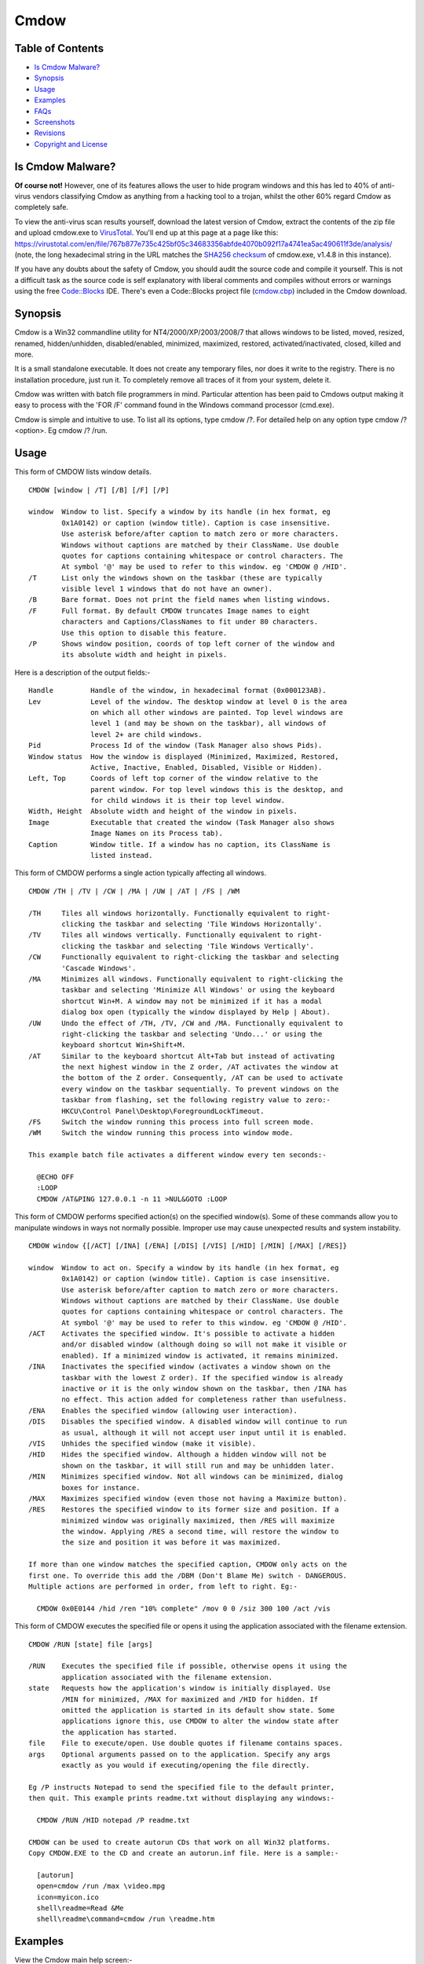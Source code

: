 =====
Cmdow
=====

Table of Contents
-----------------

* `Is Cmdow Malware?`_
* Synopsis_
* Usage_
* Examples_
* FAQs_
* Screenshots_
* Revisions_
* `Copyright and License`_

Is Cmdow Malware?
-----------------

**Of course not!** However, one of its features allows the user to hide program windows and this has led to 40% of anti-virus vendors classifying Cmdow as anything from a hacking tool to a trojan, whilst the other 60% regard Cmdow as completely safe.

To view the anti-virus scan results yourself, download the latest version of Cmdow, extract the contents of the zip file and upload cmdow.exe to `VirusTotal`__. You'll end up at this page at a page like this: 
https://virustotal.com/en/file/767b877e735c425bf05c34683356abfde4070b092f17a4741ea5ac490611f3de/analysis/ (note, the long hexadecimal string in the URL matches the `SHA256 checksum`__ of cmdow.exe, v1.4.8 in this instance).

If you have any doubts about the safety of Cmdow, you should audit the source code and compile it yourself. This is not a difficult task as the source code is self explanatory with liberal comments and compiles without errors or warnings using the free `Code::Blocks`__ IDE. There's even a Code::Blocks project file (`cmdow.cbp`_) included in the Cmdow download.

__ https://virustotal.com/
__ https://en.wikipedia.org/wiki/Sha1sum
__ http://www.codeblocks.org/
.. _cmdow.cbp: LICENSE.txt

Synopsis
--------

Cmdow is a Win32 commandline utility for NT4/2000/XP/2003/2008/7 that allows windows to be listed, moved, resized, renamed, hidden/unhidden, disabled/enabled, minimized, maximized, restored, activated/inactivated, closed, killed and more.

It is a small standalone executable. It does not create any temporary files, nor does it write to the registry. There is no installation procedure, just run it. To completely remove all traces of it from your system, delete it.

Cmdow was written with batch file programmers in mind. Particular attention has been paid to Cmdows output making it easy to process with the 'FOR /F' command found in the Windows command processor (cmd.exe).

Cmdow is simple and intuitive to use. To list all its options, type cmdow /?. For detailed help on any option type cmdow /? <option>. Eg cmdow /? /run.

Usage
-----

This form of CMDOW lists window details.

::

  CMDOW [window | /T] [/B] [/F] [/P]

  window  Window to list. Specify a window by its handle (in hex format, eg
          0x1A0142) or caption (window title). Caption is case insensitive.
          Use asterisk before/after caption to match zero or more characters.
          Windows without captions are matched by their ClassName. Use double
          quotes for captions containing whitespace or control characters. The
          At symbol '@' may be used to refer to this window. eg 'CMDOW @ /HID'.
  /T      List only the windows shown on the taskbar (these are typically
          visible level 1 windows that do not have an owner).
  /B      Bare format. Does not print the field names when listing windows.
  /F      Full format. By default CMDOW truncates Image names to eight
          characters and Captions/ClassNames to fit under 80 characters.
          Use this option to disable this feature.
  /P      Shows window position, coords of top left corner of the window and
          its absolute width and height in pixels.

Here is a description of the output fields:-

::

  Handle         Handle of the window, in hexadecimal format (0x000123AB).
  Lev            Level of the window. The desktop window at level 0 is the area
                 on which all other windows are painted. Top level windows are
                 level 1 (and may be shown on the taskbar), all windows of
                 level 2+ are child windows.
  Pid            Process Id of the window (Task Manager also shows Pids).
  Window status  How the window is displayed (Minimized, Maximized, Restored,
                 Active, Inactive, Enabled, Disabled, Visible or Hidden).
  Left, Top      Coords of left top corner of the window relative to the
                 parent window. For top level windows this is the desktop, and
                 for child windows it is their top level window.
  Width, Height  Absolute width and height of the window in pixels.
  Image          Executable that created the window (Task Manager also shows
                 Image Names on its Process tab).
  Caption        Window title. If a window has no caption, its ClassName is
                 listed instead.

This form of CMDOW performs a single action typically affecting all windows.

::

  CMDOW /TH | /TV | /CW | /MA | /UW | /AT | /FS | /WM

  /TH     Tiles all windows horizontally. Functionally equivalent to right-
          clicking the taskbar and selecting 'Tile Windows Horizontally'.
  /TV     Tiles all windows vertically. Functionally equivalent to right-
          clicking the taskbar and selecting 'Tile Windows Vertically'.
  /CW     Functionally equivalent to right-clicking the taskbar and selecting
          'Cascade Windows'.
  /MA     Minimizes all windows. Functionally equivalent to right-clicking the
          taskbar and selecting 'Minimize All Windows' or using the keyboard
          shortcut Win+M. A window may not be minimized if it has a modal
          dialog box open (typically the window displayed by Help | About).
  /UW     Undo the effect of /TH, /TV, /CW and /MA. Functionally equivalent to
          right-clicking the taskbar and selecting 'Undo...' or using the
          keyboard shortcut Win+Shift+M.
  /AT     Similar to the keyboard shortcut Alt+Tab but instead of activating
          the next highest window in the Z order, /AT activates the window at
          the bottom of the Z order. Consequently, /AT can be used to activate
          every window on the taskbar sequentially. To prevent windows on the 
          taskbar from flashing, set the following registry value to zero:-
          HKCU\Control Panel\Desktop\ForegroundLockTimeout.
  /FS     Switch the window running this process into full screen mode.
  /WM     Switch the window running this process into window mode.

  This example batch file activates a different window every ten seconds:-

    @ECHO OFF
    :LOOP
    CMDOW /AT&PING 127.0.0.1 -n 11 >NUL&GOTO :LOOP

This form of CMDOW performs specified action(s) on the specified window(s).
Some of these commands allow you to manipulate windows in ways not normally
possible. Improper use may cause unexpected results and system instability.

:: 

  CMDOW window {[/ACT] [/INA] [/ENA] [/DIS] [/VIS] [/HID] [/MIN] [/MAX] [/RES]}

  window  Window to act on. Specify a window by its handle (in hex format, eg
          0x1A0142) or caption (window title). Caption is case insensitive.
          Use asterisk before/after caption to match zero or more characters.
          Windows without captions are matched by their ClassName. Use double
          quotes for captions containing whitespace or control characters. The
          At symbol '@' may be used to refer to this window. eg 'CMDOW @ /HID'.
  /ACT    Activates the specified window. It's possible to activate a hidden
          and/or disabled window (although doing so will not make it visible or
          enabled). If a minimized window is activated, it remains minimized.
  /INA    Inactivates the specified window (activates a window shown on the
          taskbar with the lowest Z order). If the specified window is already
          inactive or it is the only window shown on the taskbar, then /INA has
          no effect. This action added for completeness rather than usefulness.
  /ENA    Enables the specified window (allowing user interaction).
  /DIS    Disables the specified window. A disabled window will continue to run
          as usual, although it will not accept user input until it is enabled.
  /VIS    Unhides the specified window (make it visible).
  /HID    Hides the specified window. Although a hidden window will not be
          shown on the taskbar, it will still run and may be unhidden later.
  /MIN    Minimizes specified window. Not all windows can be minimized, dialog
          boxes for instance.
  /MAX    Maximizes specified window (even those not having a Maximize button).
  /RES    Restores the specified window to its former size and position. If a
          minimized window was originally maximized, then /RES will maximize
          the window. Applying /RES a second time, will restore the window to
          the size and position it was before it was maximized.

  If more than one window matches the specified caption, CMDOW only acts on the
  first one. To override this add the /DBM (Don't Blame Me) switch - DANGEROUS.
  Multiple actions are performed in order, from left to right. Eg:-

    CMDOW 0x0E0144 /hid /ren "10% complete" /mov 0 0 /siz 300 100 /act /vis

This form of CMDOW executes the specified file or opens it using the
application associated with the filename extension.

::

  CMDOW /RUN [state] file [args]

  /RUN    Executes the specified file if possible, otherwise opens it using the
          application associated with the filename extension.
  state   Requests how the application's window is initially displayed. Use
          /MIN for minimized, /MAX for maximized and /HID for hidden. If
          omitted the application is started in its default show state. Some
          applications ignore this, use CMDOW to alter the window state after
          the application has started.
  file    File to execute/open. Use double quotes if filename contains spaces.
  args    Optional arguments passed on to the application. Specify any args
          exactly as you would if executing/opening the file directly.

  Eg /P instructs Notepad to send the specified file to the default printer,
  then quit. This example prints readme.txt without displaying any windows:-

    CMDOW /RUN /HID notepad /P readme.txt

  CMDOW can be used to create autorun CDs that work on all Win32 platforms.
  Copy CMDOW.EXE to the CD and create an autorun.inf file. Here is a sample:-

    [autorun]
    open=cmdow /run /max \video.mpg
    icon=myicon.ico
    shell\readme=Read &Me
    shell\readme\command=cmdow /run \readme.htm

Examples
--------

View the Cmdow main help screen:-

::

    cmdow /?

View help about the /MOV (move a window) option:-

::

    cmdow /? /mov

To list details of all windows:-

::

    cmdow

To list details of only the windows listed on the taskbar:-

::

    cmdow /t

To list details and positions of only the windows listed on the taskbar:-

::

    cmdow /t /p

To list details of a particular window:-

::

    cmdow "untitled - notepad" or Cmdow 0x010052

where 0x010052 is the window handle of the window titled "untitled - notepad".

Tile all windows vertically:-

::

    cmdow /tv

Bearing in mind that the Cmdow actions are carried out in the order in which they are specified (that is, from left to right), this example restores, moves, renames and finally activates Calc.exe:-

::

    cmdow Calculator /res /mov 100 200 /ren "New Caption" /act

Batch file to activate a different window every 10 seconds:-

::

    @echo off
    :loop
    cmdow /AT
    ping 127.0.0.1 -n 11 >nul
    goto :loop

Batch file to close all windows listed on the taskbar:-

::

    @echo off
    :: Hide this console window so its not shown on taskbar
    cmdow @ /hid
    for /f %%a in ('cmdow /t') do cmdow %%a /cls
    :: Now close this console window
    cmdow @ /cls

Stupid batch file to remove all the buttons from Calculator:-

::

    @echo off
    :: run calc and give it time to fully load
    start calc & ping 127.0.0.1 -n 2 >nul
    :: hide windows at level 2 and whose image is calc
    for /f "tokens=1-2,8" %%a in ('cmdow') do (
      if /i "%%c"=="calc" if "%%b"=="2" cmdow %%a /hid
    )

Batch file to retrieve display resolution. The co-ords of the first window listed by Cmdow is the screen resolution (this window also has a level of zero which can be identifed using FOR /F):-

::

    @echo off
    for /f "tokens=2,10-11" %%a in ('cmdow /p') do (
      if "%%a"=="0" set "WIDTH=%%b" & set "HEIGHT=%%c"
    )
    echo Resolution is %WIDTH%x%HEIGHT%

Run a program hidden:-

::

    cmdow /run /hid myprog.exe

Run a batch file hidden passing it parameters:-

::

    cmdow /run /hid mybat arg1 "arg 2"

Batch file to alert Administrator if the number of windows shown on the taskbar changes (as might be the case when an application or the operating system generates an error message, or may be backup software is prompting for a tape etc). Loops every 60 seconds until number of windows changes.

::

    @echo off&setlocal&set LAST=
    cmdow @ /hid
    :loop
    ping 127.0.0.1 -n 61 >nul & set "THIS=0"
    for /f %%a in ('cmdow /t /b') do set /a THIS+=1
    if not defined LAST set "LAST=%THIS%"
    if %THIS% NEQ %LAST% (goto:alert) else (set LAST=%THIS%)
    goto:loop
    :alert
    net send administrator Change in windows on taskbar.
    cmdow @ /vis

Creating an Autorun CD. Copy your autorun.inf file and cmdow.exe to the root of the CD. Here is a sample autorun.inf. It also shows how add a context menu for the CD. This could be used to install software required by your CD or to view a readme file etc:-

::

    [autorun]
    open=cmdow /run /max \video.mpg
    icon=myicon.ico
    shell\readme=Read &Me
    shell\readme\command=cmdow /run \readme.htm
    shell\install\=&Install Realplayer
    shell\install\command=rp8-complete2-u1-setup.exe

Here is another use suggested by a Cmdow user:-

Cmdow can be used to save the window status and restore it, after the execution of a program. For example, if you are displaying information in a maximised Command Prompt window and then need to call a program (NOTEPAD, perhaps), which gives a second window, the current Command Prompt window is minimised to the taskbar. You would normally need to click on it to restore the original window and give it the focus. You can use CMDOW to save the status of the window, and cause it to be restored automatically in a maximised form, using the following:

::

    :: save the current window status
    for /f "tokens=4" %%a in ('cmdow @ /b') do set wstate=%%a
    :: call NOTEPAD to display this BATch file (or anything else!)
    call notepad "%~f0"
    :: (it is assumed that the user now closes the NOTEPAD window)
    :: if the window status was maximised previously, return it to that state
    if "%wstate%"=="Max" cmdow @ /max
    echo Here we are again, back in our maximised window!


FAQs
----

> How can I disable or hide the desktop?

>> Running Cmdow without any options lists all windows. The window at the top of the list is the desktop window only as far Windows is concerned (and has a level of 0). However, the window that you and I know as the desktop is found at the end of the list. It will typically be the last window listed with a level of 1 (and by default its caption is "Program Manager").
So running Cmdow "Program Manager" /hid will hide the deskop. If you have another window titled "Program Manager", then you'll need to use an alternative method. See the example scripts.

----

> On a W2K machine running a number of applications that monitor our servers and networks, I have a batch file that runs Cmdow /AT every 20 seconds. Sometimes Cmdow fails to activate an application window, instead the taskbar flashes blue.

>> This is a new 'feature' of W2K. Its known as Foreground Lock Timeout, and basically prevents another application setting the foreground window. You can safely disable this feature using TweakUI or by setting the value of this registry key to zero:-

HKEY_CURRENT_USER\\Control Panel\\Desktop\\ForegroundLockTimeout

----

> When I use Cmdow at a command prompt or in a batch file and try to change the console title. Why does the title revert back when Cmdow finishes or when the batch file ends?

>> This has been fixed in version 1.4.1.

----

> How can I undo the effects of tiling, cascading or minimizing all windows?

>> In version 1.4.2 the /UM switch has been superseded by /UW. This new switch will undo the effect of tiling/cascading and minimizing all windows. To maintain compatability with existing scripts, the /UM switch can still be used even though it's no longer documented on Cmdow's helpscreen. /UM now has exactly the same effect as /UW.

Screenshots
-----------

.. image:: cmdow-screenshot0.png

.. image:: cmdow-screenshot1.png

.. image:: cmdow-screenshot2.png

.. image:: cmdow-screenshot3.png

.. image:: cmdow-screenshot4.png

.. image:: cmdow-screenshot5.png

Revisions
.........

+--------+----------+---------------------------------------------------------------------------------+
|Revision|Date      |Changes                                                                          |
+========+==========+=================================================================================+
|1.0     |2001-12-20|Cmdow created.                                                                   |
+--------+----------+---------------------------------------------------------------------------------+
|1.1     |2002-02-25|Added /RUN command.                                                              |
+--------+----------+---------------------------------------------------------------------------------+
|1.2     |2002-10-29|Fixed issue caused when conole windows have no title. Enhance /AT feature to     |
|        |          |restore an activated window if it was minimized.                                 |
+--------+----------+---------------------------------------------------------------------------------+
|1.3     |2002-11-20|Added /FS and /WM options to allow switching between full screen mode and window |
|        |          |mode.                                                                            |
+--------+----------+---------------------------------------------------------------------------------+
|1.4     |2002-11-07|Added /TOP and /NOT options to allow the setting/clearing of windows 'always on  |
|        |          |top'. Fixed argument parsing bug for /MOV and /REN options.                      |
+--------+----------+---------------------------------------------------------------------------------+
|1.4.1   |2003-05-14|Cmdow can now rename the console window that launched it. Previously the title   |
|        |          |would revert when Cmdow exited.                                                  |
+--------+----------+---------------------------------------------------------------------------------+
|1.4.2   |2003-08-18|/UM seperseded by /UW switch. See FAQ's for details.                             |
+--------+----------+---------------------------------------------------------------------------------+
|1.4.3   |2004-12-19|Fixed bug where renaming the current console window would fail if the new caption|
|        |          |title contained whitespace.                                                      |
+--------+----------+---------------------------------------------------------------------------------+
|1.4.4   |2014-11-08|Cmdow is now open source software released under the MIT license.                |
+--------+----------+---------------------------------------------------------------------------------+
|1.4.7   |2014-12-29|Wildcards can now be used to filter window captions. Also now possible to perform|
|        |          |actions on multiple windows. Handle display is extended to eight digits. Level is|
|        |          |dynamically sized. Class name is dynamically sized. Newlines in the caption are  |
|        |          |converted to underscore. Sizes are based on the entire window list, not just what|
|        |          |is displayed. Help pages updated. Internally: Remove process name length test, as|
|        |          |WideCharToMultiByte already restricts it. Combined multiple printfs. Substituted |
|        |          |some if/else assignments for ternary operator.                                   |
+--------+----------+---------------------------------------------------------------------------------+
|1.4.8   |2014-12-30|Help page typos corrected. Output can handle 5-digit PIDs.                       |
+--------+----------+---------------------------------------------------------------------------------+

Copyright and License
.....................

Code and documentation copyright 2001-2014 Ritchie Lawrence. Code released under `MIT License`_.

.. _MIT License: LICENSE.txt
